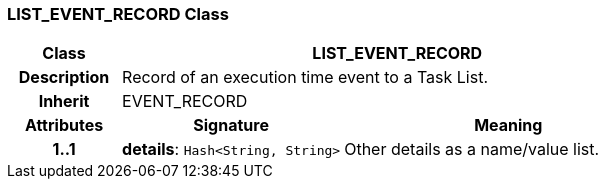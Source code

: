 === LIST_EVENT_RECORD Class

[cols="^1,2,3"]
|===
h|*Class*
2+^h|*LIST_EVENT_RECORD*

h|*Description*
2+a|Record of an execution time event to a Task List.

h|*Inherit*
2+|EVENT_RECORD

h|*Attributes*
^h|*Signature*
^h|*Meaning*

h|*1..1*
|*details*: `Hash<String, String>`
a|Other details as a name/value list.
|===
